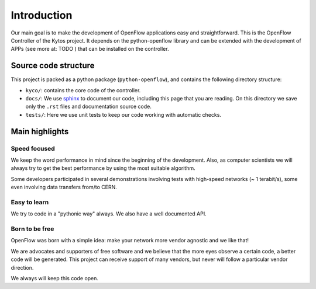Introduction
============

Our main goal is to make the development of OpenFlow applications easy and
straightforward. This is the OpenFlow Controller of the Kytos project. It
depends on the python-openflow library and can be extended with the development
of APPs (see more at: TODO ) that can be installed on the controller.

Source code structure
---------------------

This project is packed as a python package (``python-openflow``), and contains
the following directory structure:

* ``kyco/``: contains the core code of the controller.

* ``docs/``: We use sphinx_ to document our code, including this page that you
  are reading. On this directory we save only the ``.rst`` files and
  documentation source code.

* ``tests/``: Here we use unit tests to keep our code working with automatic
  checks.

Main highlights
---------------

Speed focused
~~~~~~~~~~~~~

We keep the word performance in mind since the beginning of the development.
Also, as computer scientists we will always try to get the best performance by
using the most suitable algorithm.

Some developers participated in several demonstrations involving tests with
high-speed networks (~ 1 terabit/s), some even involving data transfers from/to
CERN.

Easy to learn
~~~~~~~~~~~~~

We try to code in a "pythonic way" always. We also have a well documented API.

Born to be free
~~~~~~~~~~~~~~~

OpenFlow was born with a simple idea: make your network more vendor agnostic
and we like that!

We are advocates and supporters of free software and we believe that the more
eyes observe a certain code, a better code will be generated. This project can
receive support of many vendors, but never will follow a particular vendor
direction.

We always will keep this code open.

.. _sphinx: http://sphinx.pocoo.org/
.. _tcpdump: http://www.tcpdump.org/
